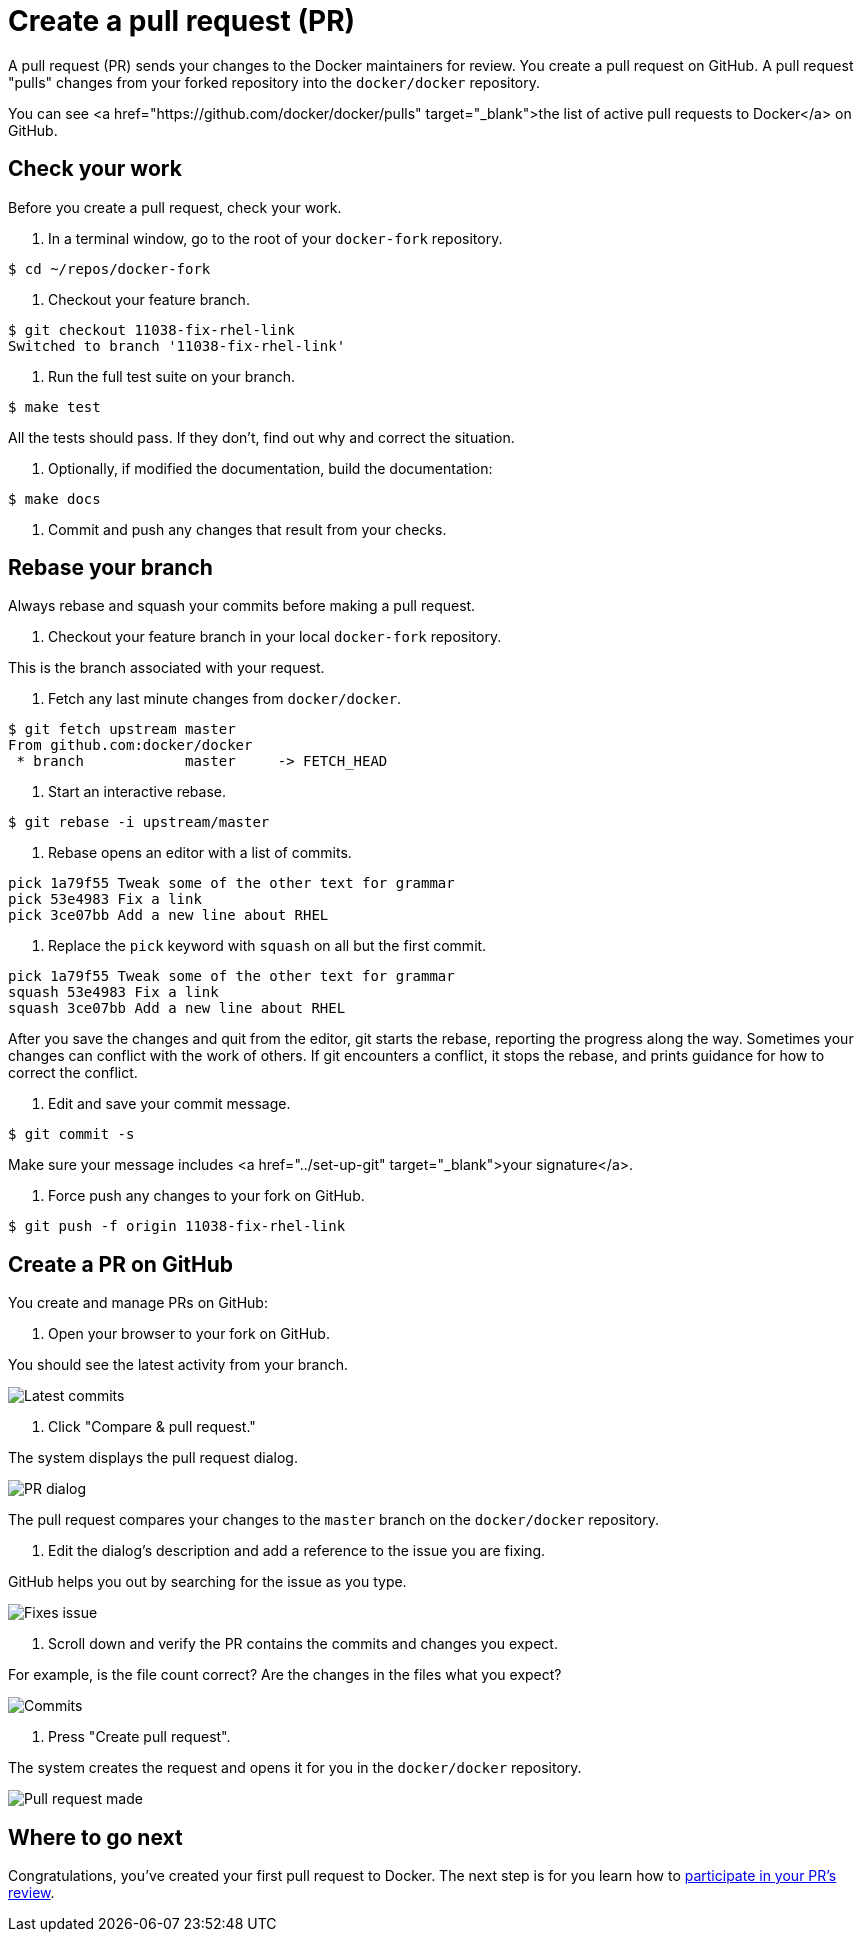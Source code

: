 = Create a pull request (PR)

A pull request (PR) sends your changes to the Docker maintainers for review. You
create a pull request on GitHub. A pull request "pulls" changes from your forked
repository into the `docker/docker` repository.

You can see <a href="https://github.com/docker/docker/pulls" target="_blank">the
list of active pull requests to Docker</a> on GitHub.

== Check your work

Before you create a pull request, check your work.

. In a terminal window, go to the root of your `docker-fork` repository.

----
$ cd ~/repos/docker-fork
----

. Checkout your feature branch.

----
$ git checkout 11038-fix-rhel-link
Switched to branch '11038-fix-rhel-link'
----

. Run the full test suite on your branch.

----
$ make test
----

All the tests should pass. If they don't, find out why and correct the
situation. 

. Optionally, if modified the documentation, build the documentation:

----
$ make docs
----

. Commit and push any changes that result from your checks.

== Rebase your branch

Always rebase and squash your commits before making a pull request. 

. Checkout your feature branch in your local `docker-fork` repository.

This is the branch associated with your request.

. Fetch any last minute changes from `docker/docker`.

----
$ git fetch upstream master
From github.com:docker/docker
 * branch            master     -> FETCH_HEAD
----

. Start an interactive rebase.

----
$ git rebase -i upstream/master
----

. Rebase opens an editor with a list of commits.

----
pick 1a79f55 Tweak some of the other text for grammar
pick 53e4983 Fix a link
pick 3ce07bb Add a new line about RHEL
----

. Replace the `pick` keyword with `squash` on all but the first commit.

----
pick 1a79f55 Tweak some of the other text for grammar
squash 53e4983 Fix a link
squash 3ce07bb Add a new line about RHEL
----

After you save the changes and quit from the editor, git starts
the rebase, reporting the progress along the way. Sometimes
your changes can conflict with the work of others. If git
encounters a conflict, it stops the rebase, and prints guidance
for how to correct the conflict.

. Edit and save your commit message.

----
$ git commit -s
----

Make sure your message includes <a href="../set-up-git" target="_blank">your signature</a>.

. Force push any changes to your fork on GitHub.

----
$ git push -f origin 11038-fix-rhel-link
----

== Create a PR on GitHub

You create and manage PRs on GitHub:

. Open your browser to your fork on GitHub.

You should see the latest activity from your branch.

image:/project/images/latest_commits.png[Latest commits]

. Click "Compare &amp; pull request."

The system displays the pull request dialog. 

image:/project/images/to_from_pr.png[PR dialog]

The pull request compares your changes to the `master` branch on the
`docker/docker` repository.

. Edit the dialog's description and add a reference to the issue you are fixing.

GitHub helps you out by searching for the issue as you type.

image:/project/images/fixes_num.png[Fixes issue]

. Scroll down and verify the PR contains the commits and changes you expect.

For example, is the file count correct? Are the changes in the files what
you expect?

image:/project/images/commits_expected.png[Commits]

. Press "Create pull request".

The system creates the request and opens it for you in the `docker/docker`
repository.

image:/project/images/pull_request_made.png[Pull request made]

== Where to go next

Congratulations, you've created your first pull request to Docker. The next
step is for you learn how to link:/project/review-pr/[participate in your PR's
review].